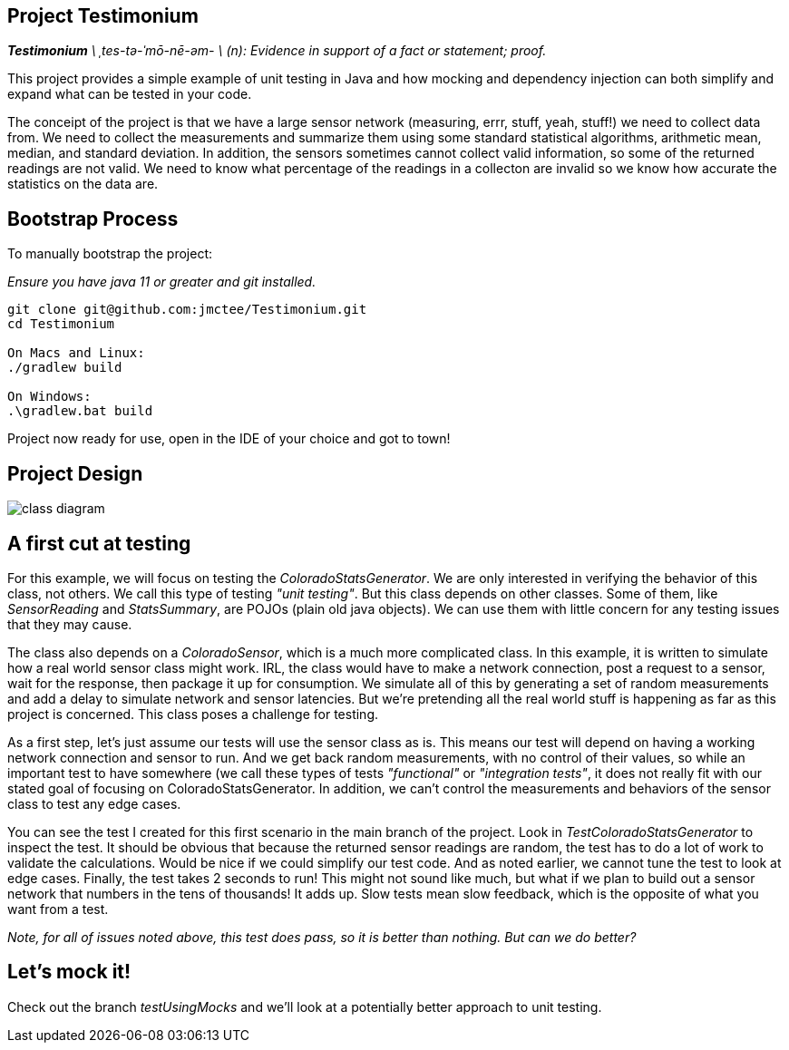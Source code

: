 Project Testimonium
-------------------

_**Testimonium** \ ˌtes-tə-ˈmō-nē-əm- \ (n): Evidence in support of a fact or statement; proof._

This project provides a simple example of unit testing in Java and how mocking and dependency injection can both simplify and expand what can be tested in your code.

The conceipt of the project is that we have a large sensor network (measuring, errr, stuff, yeah, stuff!) we need to collect data from. We need to collect the measurements and summarize them using some standard statistical algorithms, arithmetic mean, median, and standard deviation. In addition, the sensors sometimes cannot collect valid information, so some of the returned readings are not valid. We need to know what percentage of the readings in a collecton are invalid so we know how accurate the statistics on the data are.

Bootstrap Process
-----------------

To manually bootstrap the project:

_Ensure you have java 11 or greater and git installed._

```
git clone git@github.com:jmctee/Testimonium.git
cd Testimonium

On Macs and Linux:
./gradlew build

On Windows:
.\gradlew.bat build
```

Project now ready for use, open in the IDE of your choice and got to town!

Project Design
--------------

image::classDiagram.png[class diagram]

A first cut at testing
----------------------

For this example, we will focus on testing the _ColoradoStatsGenerator_. We are only interested in verifying the behavior of this class, not others. We call this type of testing _"unit testing"_. But this class depends on other classes. Some of them, like _SensorReading_ and _StatsSummary_, are POJOs (plain old java objects). We can use them with little concern for any testing issues that they may cause.

The class also depends on a _ColoradoSensor_, which is a much more complicated class. In this example, it is written to simulate how a real world sensor class might work. IRL, the class would have to make a network connection, post a request to a sensor, wait for the response, then package it up for consumption. We simulate all of this by generating a set of random measurements and add a delay to simulate network and sensor latencies. But we're pretending all the real world stuff is happening as far as this project is concerned. This class poses a challenge for testing.

As a first step, let's just assume our tests will use the sensor class as is. This means our test will depend on having a working network connection and sensor to run. And we get back random measurements, with no control of their values, so while an important test to have somewhere (we call these types of tests _"functional"_ or _"integration tests"_, it does not really fit with our stated goal of focusing on ColoradoStatsGenerator. In addition, we can't control the measurements and behaviors of the sensor class to test any edge cases.

You can see the test I created for this first scenario in the main branch of the project. Look in _TestColoradoStatsGenerator_ to inspect the test. It should be obvious that because the returned sensor readings are random, the test has to do a lot of work to validate the calculations. Would be nice if we could simplify our test code. And as noted earlier, we cannot tune the test to look at edge cases. Finally, the test takes 2 seconds to run! This might not sound like much, but what if we plan to build out a sensor network that numbers in the tens of thousands! It adds up. Slow tests mean slow feedback, which is the opposite of what you want from a test.

_Note, for all of issues noted above, this test does pass, so it is better than nothing. But can we do better?_

Let's mock it!
--------------

Check out the branch _testUsingMocks_ and we'll look at a potentially better approach to unit testing.
